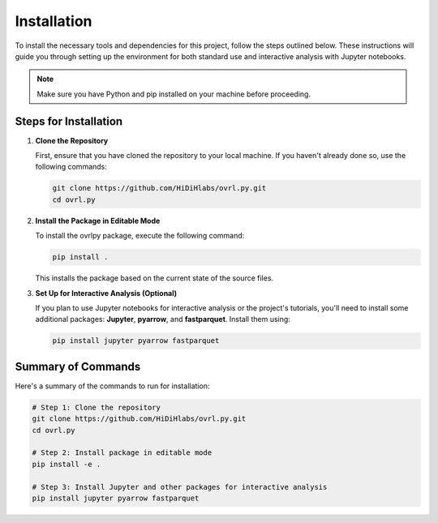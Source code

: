Installation
============


To install the necessary tools and dependencies for this project, follow the steps outlined below. These instructions will guide you through setting up the environment for both standard use and interactive analysis with Jupyter notebooks.

.. note::
   Make sure you have Python and pip installed on your machine before proceeding.

Steps for Installation
-----------------------

1. **Clone the Repository**

   First, ensure that you have cloned the repository to your local machine. If you haven't already done so, use the following commands:

   .. code-block:: bash

      git clone https://github.com/HiDiHlabs/ovrl.py.git
      cd ovrl.py


2. **Install the Package in Editable Mode**

   To install the ovrlpy package, execute the following command:

   .. code-block:: bash

      pip install .

   This installs the package based on the current state of the source files.

3. **Set Up for Interactive Analysis (Optional)**

   If you plan to use Jupyter notebooks for interactive analysis or the project's tutorials, you'll need to install some additional packages: **Jupyter**, **pyarrow**, and **fastparquet**. Install them using:

   .. code-block:: bash

      pip install jupyter pyarrow fastparquet


Summary of Commands
-------------------

Here's a summary of the commands to run for installation:

.. code-block:: bash

   # Step 1: Clone the repository
   git clone https://github.com/HiDiHlabs/ovrl.py.git
   cd ovrl.py

   # Step 2: Install package in editable mode
   pip install -e .

   # Step 3: Install Jupyter and other packages for interactive analysis
   pip install jupyter pyarrow fastparquet

